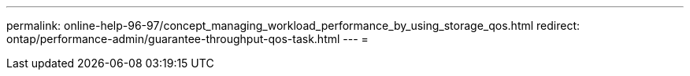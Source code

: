 ---
permalink: online-help-96-97/concept_managing_workload_performance_by_using_storage_qos.html 
redirect: ontap/performance-admin/guarantee-throughput-qos-task.html 
---
= 


